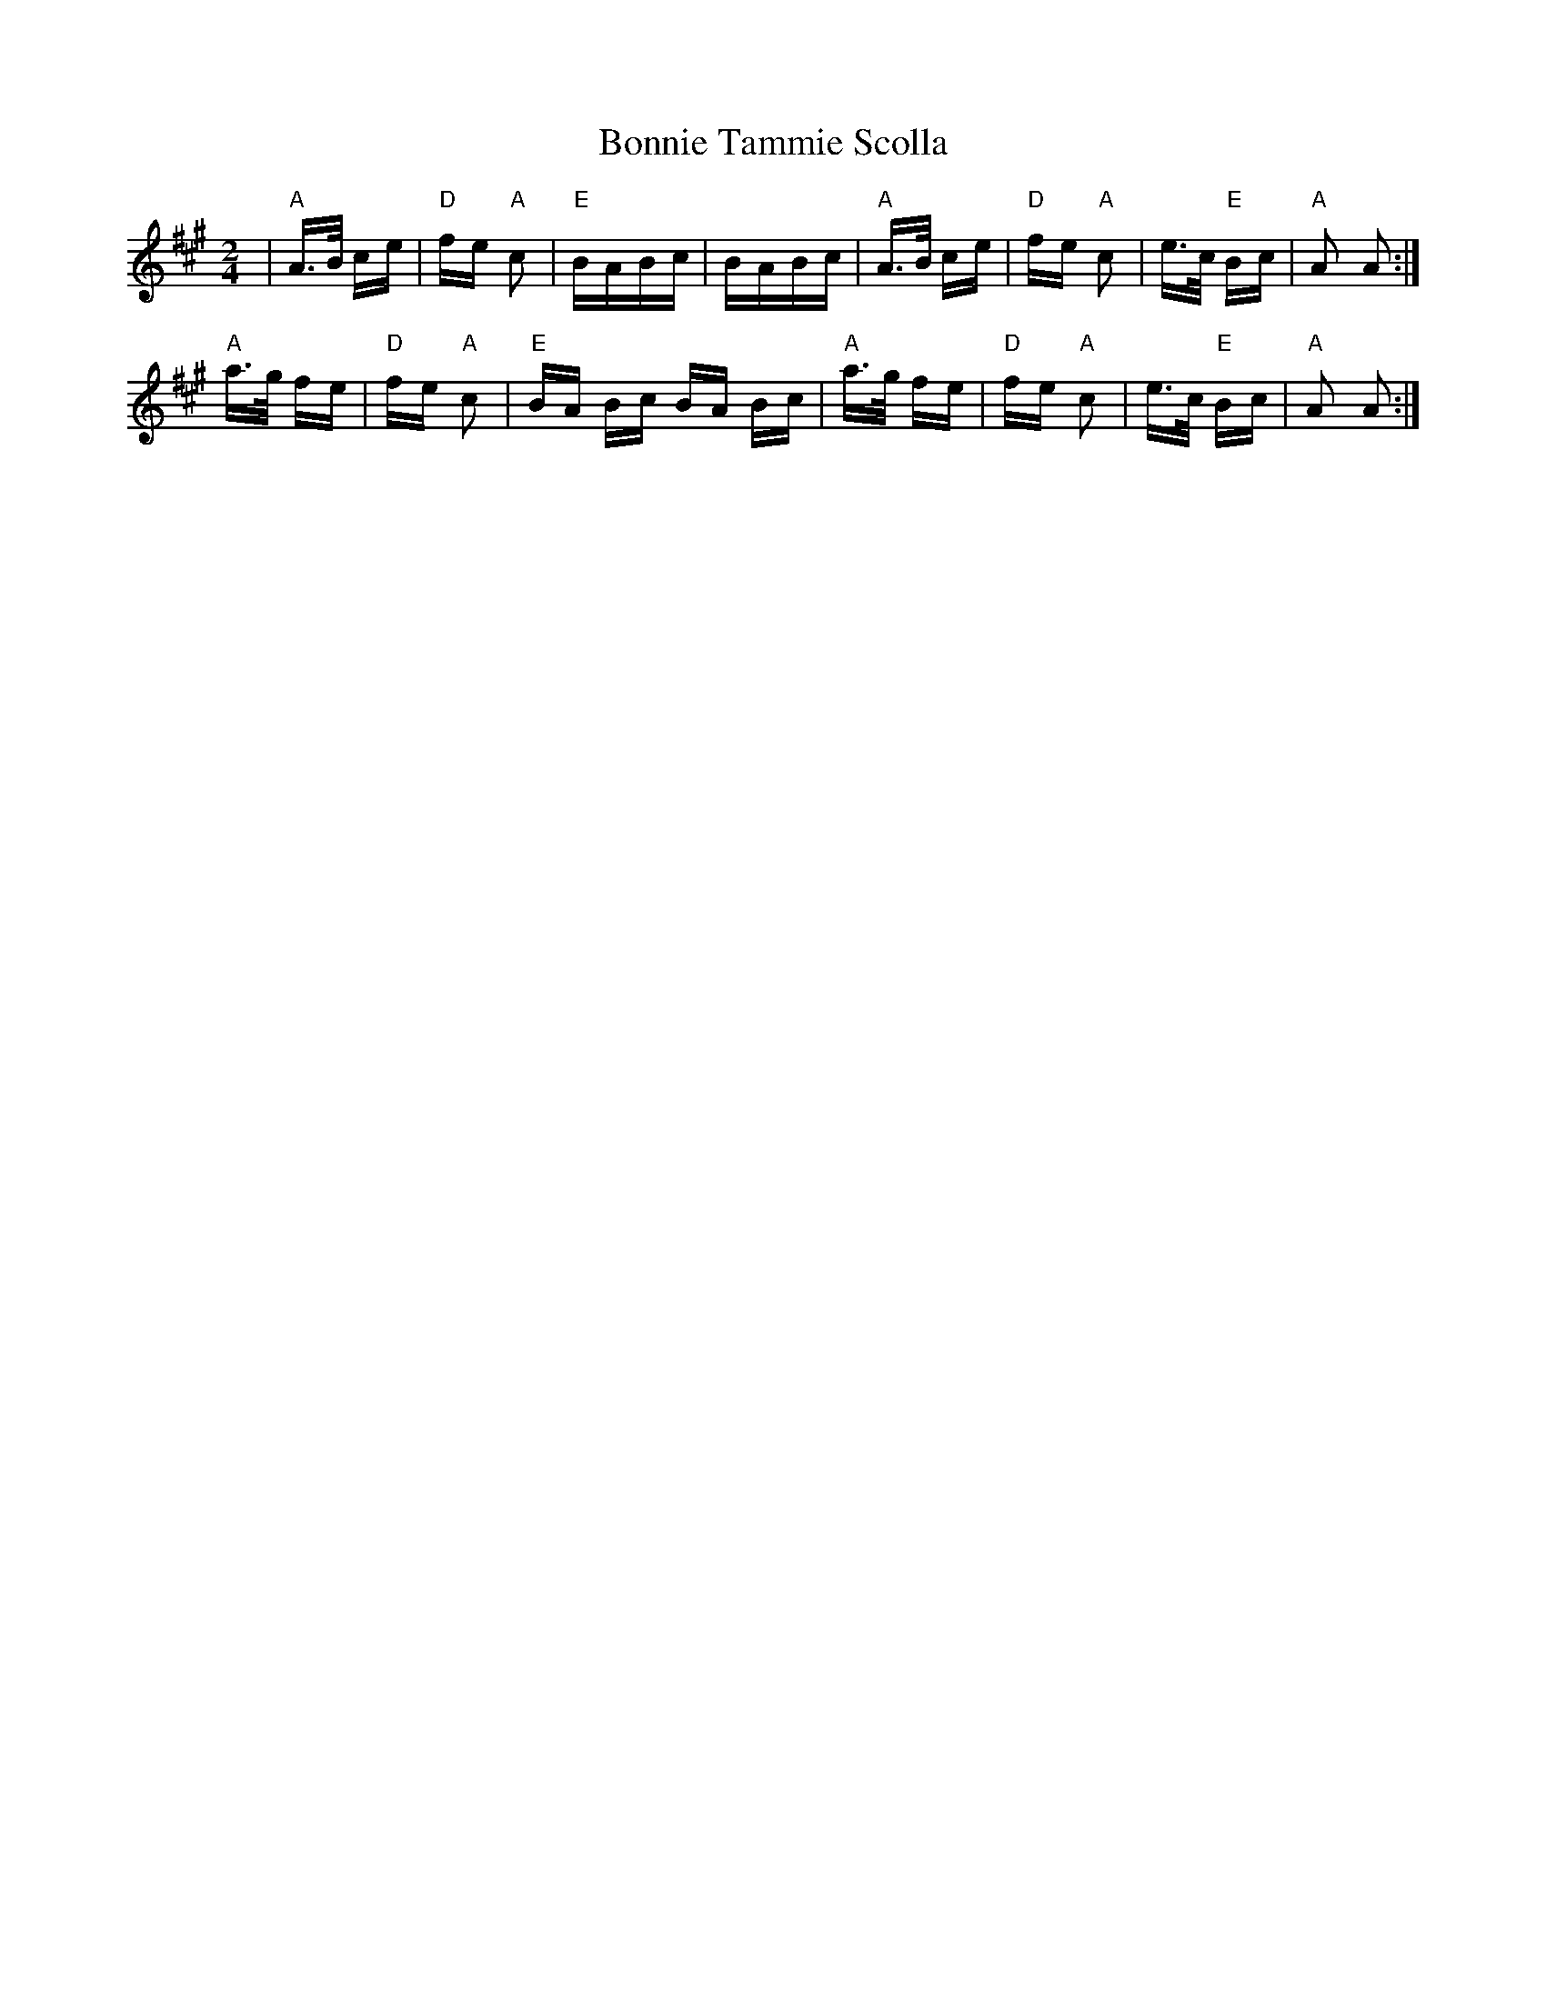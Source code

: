 X: 4480
T: Bonnie Tammie Scolla
R: polka
M: 2/4
K: Amajor
|"A"A>B ce|"D"fe "A"c2|"E"BABc|BABc|"A"A>B ce|"D"fe "A"c2|e>c "E"Bc|"A" A2 A2:|
"A"a>g fe|"D"fe "A"c2|"E"BA Bc BA Bc|"A"a>g fe|"D" fe "A"c2|e>c "E"Bc|"A" A2 A2:|

